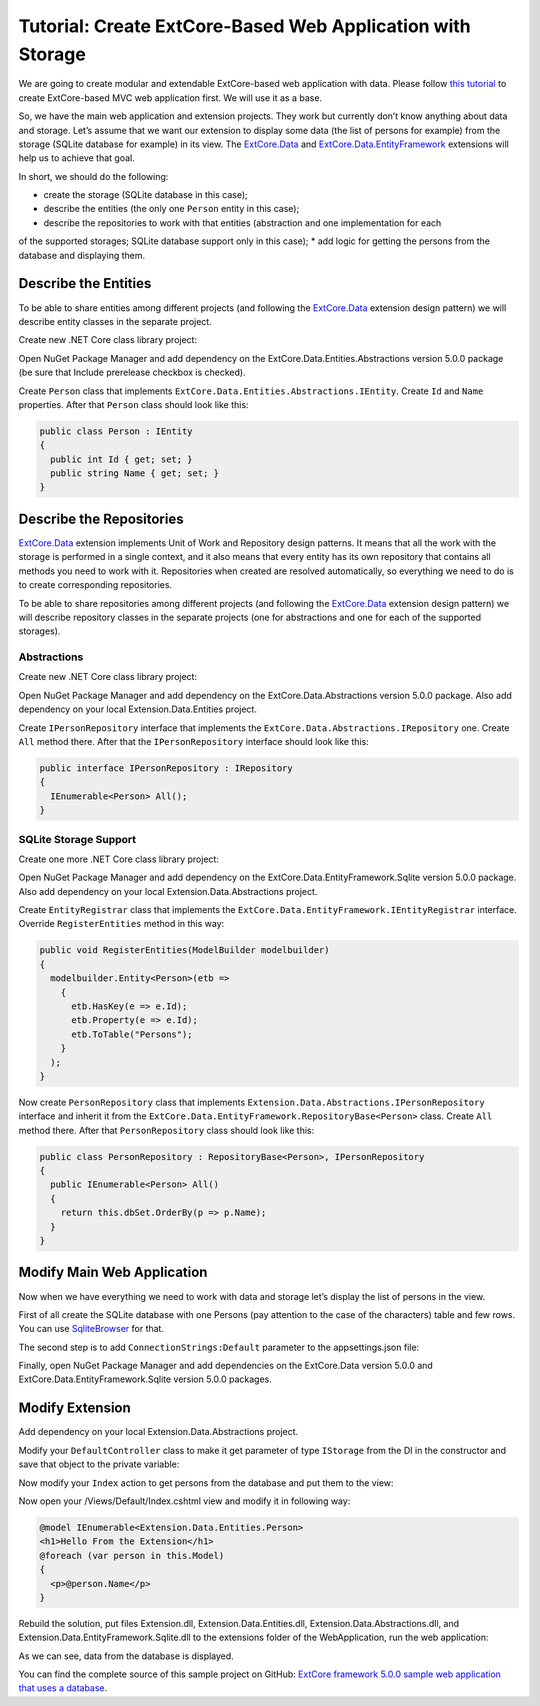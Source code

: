 ﻿Tutorial: Create ExtCore-Based Web Application with Storage
===========================================================

We are going to create modular and extendable ExtCore-based web application with data.
Please follow `this tutorial <http://docs.extcore.net/en/latest/getting_started/tutorial_mvc.html>`_
to create ExtCore-based MVC web application first. We will use it as a base.

So, we have the main web application and extension projects. They work but currently don’t
know anything about data and storage. Let’s assume that we want our extension to display
some data (the list of persons for example) from the storage (SQLite database for example) in its
view. The `ExtCore.Data <http://docs.extcore.net/en/latest/extensions/extcore_data.html>`_
and `ExtCore.Data.EntityFramework <http://docs.extcore.net/en/latest/extensions/extcore_data_entityframework.html>`_
extensions will help us to achieve that goal.

In short, we should do the following:

* create the storage (SQLite database in this case);
* describe the entities (the only one ``Person`` entity in this case);
* describe the repositories to work with that entities (abstraction and one implementation for each
of the supported storages; SQLite database support only in this case);
* add logic for getting the persons from the database and displaying them.

Describe the Entities
---------------------

To be able to share entities among different projects (and following the
`ExtCore.Data <http://docs.extcore.net/en/latest/extensions/extcore_data.html>`_ extension
design pattern) we will describe entity classes in the separate project.

Create new .NET Core class library project:

.. image:: /images/tutorial_data/1.png

Open NuGet Package Manager and add dependency on the ExtCore.Data.Entities.Abstractions version 5.0.0 package
(be sure that Include prerelease checkbox is checked).

Create ``Person`` class that implements ``ExtCore.Data.Entities.Abstractions.IEntity``. Create
``Id`` and ``Name`` properties. After that ``Person`` class should look like this:

.. code-block:: c#

    public class Person : IEntity
    {
      public int Id { get; set; }
      public string Name { get; set; }
    }

Describe the Repositories
-------------------------

`ExtCore.Data <http://docs.extcore.net/en/latest/extensions/extcore_data.html>`_ extension
implements Unit of Work and Repository design patterns. It means that all the work with the storage
is performed in a single context, and it also means that every entity has its own repository that
contains all methods you need to work with it. Repositories when created are resolved automatically,
so everything we need to do is to create corresponding repositories.

To be able to share repositories among different projects (and following the
`ExtCore.Data <http://docs.extcore.net/en/latest/extensions/extcore_data.html>`_ extension
design pattern) we will describe repository classes in the separate projects (one for abstractions
and one for each of the supported storages).

Abstractions
~~~~~~~~~~~~

Create new .NET Core class library project:

.. image:: /images/tutorial_data/2.png

Open NuGet Package Manager and add dependency on the ExtCore.Data.Abstractions version 5.0.0 package.
Also add dependency on your local Extension.Data.Entities project.

Create ``IPersonRepository`` interface that implements the ``ExtCore.Data.Abstractions.IRepository`` one.
Create ``All`` method there. After that the ``IPersonRepository`` interface should look like this:

.. code-block:: c#

    public interface IPersonRepository : IRepository
    {
      IEnumerable<Person> All();
    }

SQLite Storage Support
~~~~~~~~~~~~~~~~~~~~~~

Create one more .NET Core class library project:

.. image:: /images/tutorial_data/3.png

Open NuGet Package Manager and add dependency on the ExtCore.Data.EntityFramework.Sqlite version 5.0.0 package.
Also add dependency on your local Extension.Data.Abstractions project.

Create ``EntityRegistrar`` class that implements the ``ExtCore.Data.EntityFramework.IEntityRegistrar`` interface.
Override ``RegisterEntities`` method in this way:

.. code-block:: c#

    public void RegisterEntities(ModelBuilder modelbuilder)
    {
      modelbuilder.Entity<Person>(etb =>
        {
          etb.HasKey(e => e.Id);
          etb.Property(e => e.Id);
          etb.ToTable("Persons");
        }
      );
    }

Now create ``PersonRepository`` class that implements ``Extension.Data.Abstractions.IPersonRepository`` interface
and inherit it from the ``ExtCore.Data.EntityFramework.RepositoryBase<Person>`` class. Create ``All`` method there.
After that ``PersonRepository`` class should look like this:

.. code-block:: c#

    public class PersonRepository : RepositoryBase<Person>, IPersonRepository
    {
      public IEnumerable<Person> All()
      {
        return this.dbSet.OrderBy(p => p.Name);
      }
    }

Modify Main Web Application
---------------------------

Now when we have everything we need to work with data and storage let’s display the list of persons
in the view.

First of all create the SQLite database with one Persons (pay attention to the case of the characters)
table and few rows. You can use `SqliteBrowser <https://github.com/sqlitebrowser/sqlitebrowser>`_ for
that.

The second step is to add ``ConnectionStrings:Default`` parameter to the appsettings.json file:

.. code-block:: js
    :emphasize-lines: 1,3

    "ConnectionStrings": {
      // Please keep in mind that you have to change '\' to '/' on Linux-based systems
      "Default": "Data Source=..\\..\\..\\db.sqlite"
    }

Finally, open NuGet Package Manager and add dependencies on the ExtCore.Data version 5.0.0 and
ExtCore.Data.EntityFramework.Sqlite version 5.0.0 packages.

Modify Extension
----------------

Add dependency on your local Extension.Data.Abstractions project.

Modify your ``DefaultController`` class to make it get parameter of type ``IStorage`` from the DI
in the constructor and save that object to the private variable:

.. code-block:: c#
    :emphasize-lines: 1,3

    public DefaultController(IStorage storage)
    {
      this.storage = storage;
    }

Now modify your ``Index`` action to get persons from the database and put them to the view:

.. code-block:: c#
    :emphasize-lines: 3

    public ActionResult Index()
    {
      return this.View(this.storage.GetRepository<IPersonRepository>().All());
    }

Now open your /Views/Default/Index.cshtml view and modify it in following way:

.. code-block:: html

    @model IEnumerable<Extension.Data.Entities.Person>
    <h1>Hello From the Extension</h1>
    @foreach (var person in this.Model)
    {
      <p>@person.Name</p>
    }

Rebuild the solution, put files Extension.dll, Extension.Data.Entities.dll, Extension.Data.Abstractions.dll,
and Extension.Data.EntityFramework.Sqlite.dll to the extensions folder of the WebApplication, run the web application:

.. image:: /images/tutorial_data/4.png

As we can see, data from the database is displayed.

You can find the complete source of this sample project on GitHub: 
`ExtCore framework 5.0.0 sample web application that uses a database <https://github.com/ExtCore/ExtCore-Sample-Data>`_.
